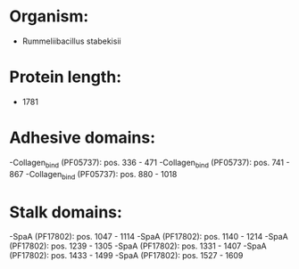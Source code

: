 * Organism:
- Rummeliibacillus stabekisii
* Protein length:
- 1781
* Adhesive domains:
-Collagen_bind (PF05737): pos. 336 - 471
-Collagen_bind (PF05737): pos. 741 - 867
-Collagen_bind (PF05737): pos. 880 - 1018
* Stalk domains:
-SpaA (PF17802): pos. 1047 - 1114
-SpaA (PF17802): pos. 1140 - 1214
-SpaA (PF17802): pos. 1239 - 1305
-SpaA (PF17802): pos. 1331 - 1407
-SpaA (PF17802): pos. 1433 - 1499
-SpaA (PF17802): pos. 1527 - 1609

